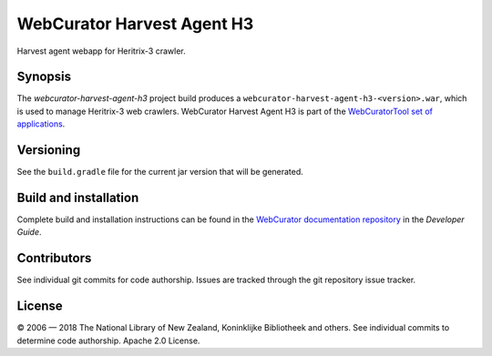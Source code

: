 WebCurator Harvest Agent H3
===========================

Harvest agent webapp for Heritrix-3 crawler.


Synopsis
--------

The `webcurator-harvest-agent-h3` project build produces a ``webcurator-harvest-agent-h3-<version>.war``, which is used
to manage Heritrix-3 web crawlers. WebCurator Harvest Agent H3 is part of the `WebCuratorTool set of applications`_.


Versioning
----------

See the ``build.gradle`` file for the current jar version that will be generated.


Build and installation
----------------------

Complete build and installation instructions can be found in the `WebCurator documentation repository`_ in the
*Developer Guide*.


Contributors
------------

See individual git commits for code authorship. Issues are tracked through the git repository issue tracker.


License
-------

|copy| 2006 |---| 2018 The National Library of New Zealand, Koninklijke Bibliotheek and others. See individual
commits to determine code authorship. Apache 2.0 License.

.. _`WebCuratorTool set of applications`: https://github.com/WebCuratorTool
.. _`WebCurator documentation repository`: https://github.com/WebCuratorTool/webcurator-docs
.. |copy| unicode:: 0xA9 .. copyright sign
.. |---| unicode:: 0x2014 .. m-dash
